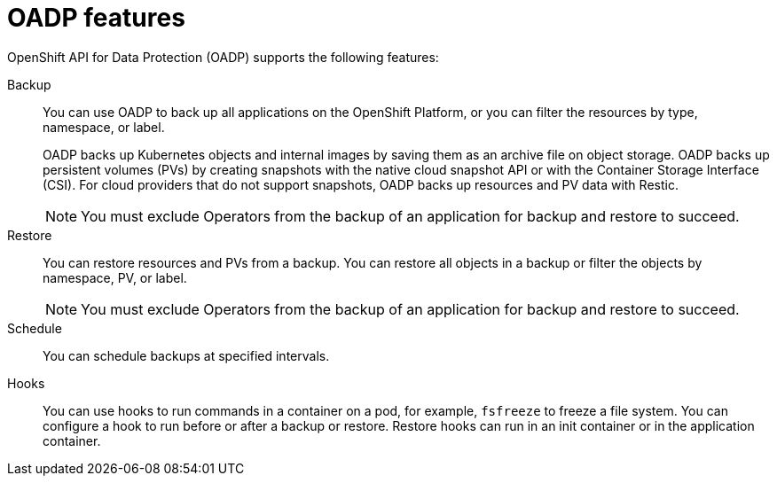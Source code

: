 // Module included in the following assemblies:
//
// * backup_and_restore/application_backup_and_restore/oadp-features-plugins.adoc

:_mod-docs-content-type: CONCEPT
[id="oadp-features_{context}"]
= OADP features

[role="_abstract"]
OpenShift API for Data Protection (OADP) supports the following features:

Backup::
You can use OADP to back up all applications on the OpenShift Platform, or you can filter the resources by type, namespace, or label.
+
OADP backs up Kubernetes objects and internal images by saving them as an archive file on object storage. OADP backs up persistent volumes (PVs) by creating snapshots with the native cloud snapshot API or with the Container Storage Interface (CSI). For cloud providers that do not support snapshots, OADP backs up resources and PV data with Restic.

+
[NOTE]
====
You must exclude Operators from the backup of an application for backup and restore to succeed.
====


Restore::
You can restore resources and PVs from a backup. You can restore all objects in a backup or filter the objects by namespace, PV, or label.

+
[NOTE]
====
You must exclude Operators from the backup of an application for backup and restore to succeed.
====

Schedule::
You can schedule backups at specified intervals.

Hooks::
You can use hooks to run commands in a container on a pod, for example, `fsfreeze` to freeze a file system. You can configure a hook to run before or after a backup or restore. Restore hooks can run in an init container or in the application container.
